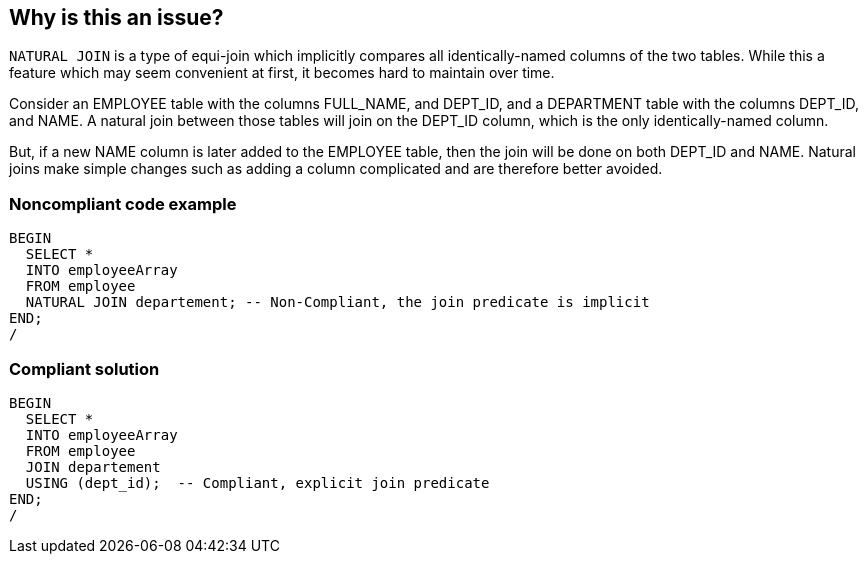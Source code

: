 == Why is this an issue?

``++NATURAL JOIN++`` is a type of equi-join which implicitly compares all identically-named columns of the two tables. While this a feature which may seem convenient at first, it becomes hard to maintain over time.


Consider an EMPLOYEE table with the columns FULL_NAME, and DEPT_ID, and a DEPARTMENT table with the columns DEPT_ID, and NAME. A natural join between those tables will join on the DEPT_ID column, which is the only identically-named column.


But, if a new NAME column is later added to the EMPLOYEE table, then the join will be done on both DEPT_ID and NAME. Natural joins make simple changes such as adding a column complicated and are therefore better avoided.


=== Noncompliant code example

[source,sql]
----
BEGIN
  SELECT *
  INTO employeeArray
  FROM employee
  NATURAL JOIN departement; -- Non-Compliant, the join predicate is implicit
END;
/
----


=== Compliant solution

[source,sql]
----
BEGIN
  SELECT *
  INTO employeeArray
  FROM employee
  JOIN departement
  USING (dept_id);  -- Compliant, explicit join predicate
END;
/
----

ifdef::env-github,rspecator-view[]

'''
== Implementation Specification
(visible only on this page)

=== Message

Refactor this query to join explicitly on specific columns.


endif::env-github,rspecator-view[]
